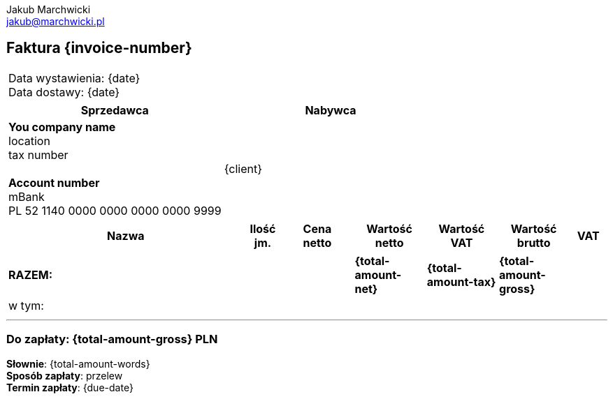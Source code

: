 = Faktura
Jakub Marchwicki <jakub@marchwicki.pl>
:notitle:
:nofooter:

// nagłówek
== Faktura {invoice-number}

// daty
[cols=">", frame="none"]
|===
| Data wystawienia: {date} +
Data dostawy: {date}
|===

// sprzedawca i nabywca
[options="header", frame="none", grid="rows"]
|===
| Sprzedawca | Nabywca

| *You company name* +
location +
tax number +
{zwsp} +
*Account number* +
mBank +
PL 52 1140 0000 0000 0000 0000 9999 +

| {client}

|===

// pozycje faktury
[cols="<.>40,^.>6,>.>12,>.>12,>.>12,>.>12,>.>6", options="header", frame="topbot"]
|===
<| Nazwa
^| Ilość +
jm.
^| Cena +
netto
^| Wartość +
netto
^| Wartość VAT
^| Wartość +
brutto
^| VAT

ifdef::position-0-element[]
| {position-0-element}
| {position-0-quantity} {position-0-unit}
| {position-0-unit-price}
| {position-0-position-total}
| {position-0-position-tax}
| {position-0-position-total-gross}
| {position-0-tax}
endif::[]

ifdef::position-1-element[]
| {position-1-element}
| {position-1-quantity} szt
| {position-1-unit-price}
| {position-1-position-total}
| {position-1-position-tax}
| {position-1-position-total-gross}
| {position-1-tax}
endif::[]

|===

[cols="<.>40,^.>6,>.>12,>.>12,>.>12,>.>12,>.>6", options="noheader", grid="none", frame="none"]
|===
// suma
s| RAZEM:
| {zwsp}
| {zwsp}
s| {total-amount-net}
s| {total-amount-tax}
s| {total-amount-gross}
| {zwsp}

// w tym
7+|w tym:

ifdef::vat-23-net[]
| {zwsp}
| {zwsp}
| {zwsp}
| {vat-23-net}
| {vat-23-tax}
| {vat-23-gross}
| 23%
endif::[]

ifdef::vat-0-net[]
| {zwsp}
| {zwsp}
| {zwsp}
| {vat-0-net}
| {vat-0-tax}
| {vat-0-gross}
| 0%
endif::[]

ifdef::vat-nd-net[]
| {zwsp}
| {zwsp}
| {zwsp}
| {vat-nd-net}
| {vat-nd-tax}
| {vat-nd-gross}
| nd.
endif::[]

|===

'''

=== Do zapłaty: {total-amount-gross} PLN

*Słownie*: {total-amount-words} +
*Sposób zapłaty*: przelew +
*Termin zapłaty*: {due-date}

ifdef::notes[]
.Uwagi
{notes}
endif::[]
